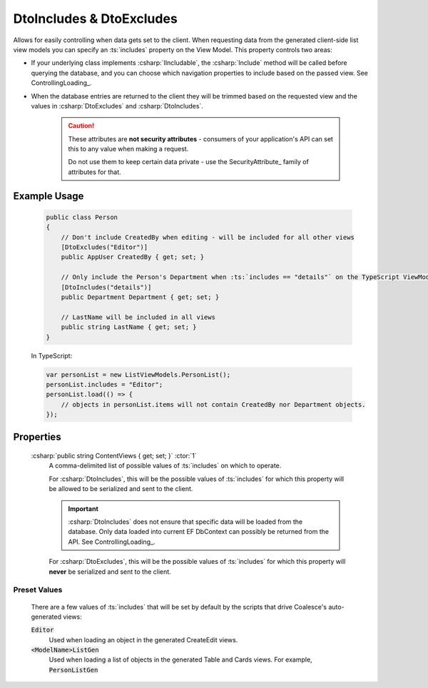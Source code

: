 DtoIncludes & DtoExcludes
=========================

Allows for easily controlling when data gets set to the client. When
requesting data from the generated client-side list view models you can
specify an :ts:`includes` property on the View Model. This property controls two areas:

-  If your underlying class implements :csharp:`IIncludable`, the :csharp:`Include`
   method will be called before querying the database, and you can
   choose which navigation properties to include based on the passed view. See ControllingLoading_.
-  When the database entries are returned to the client they will be
   trimmed based on the requested view and the values in :csharp:`DtoExcludes` and
   :csharp:`DtoIncludes`.

    .. caution::
   
        These attributes are **not security attributes** - consumers of your application's API can set this to any value when making a request.

        Do not use them to keep certain data private - use the SecurityAttribute_ family of attributes for that.
   


Example Usage
-------------

    .. code-block:: c#

        public class Person
        {
            // Don't include CreatedBy when editing - will be included for all other views
            [DtoExcludes("Editor")]
            public AppUser CreatedBy { get; set; }

            // Only include the Person's Department when :ts:`includes == "details"` on the TypeScript ViewModel.
            [DtoIncludes("details")]
            public Department Department { get; set; }

            // LastName will be included in all views
            public string LastName { get; set; }
        }

    In TypeScript:

    .. code-block:: typescript 

        var personList = new ListViewModels.PersonList();
        personList.includes = "Editor";
        personList.load(() => {
            // objects in personList.items will not contain CreatedBy nor Department objects.
        });


Properties
----------

    :csharp:`public string ContentViews { get; set; }` :ctor:`1`
        A comma-delimited list of possible values of :ts:`includes` on which to operate.

        For :csharp:`DtoIncludes`, this will be the possible values of :ts:`includes` for which this property will be allowed to be serialized and sent to the client.

        .. important::
        
            :csharp:`DtoIncludes` does not ensure that specific data will be loaded from the database. Only data loaded into current EF DbContext can possibly be returned from the API. See ControllingLoading_.

        For :csharp:`DtoExcludes`, this will be the possible values of :ts:`includes` for which this property will **never** be serialized and sent to the client.

Preset Values
.............

    There are a few values of :ts:`includes` that will be set by default by the scripts that drive Coalesce's auto-generated views:

    :code:`Editor`
        Used when loading an object in the generated CreateEdit views.
    :code:`<ModelName>ListGen`
        Used when loading a list of objects in the generated Table and Cards views.
        For example, :code:`PersonListGen`
